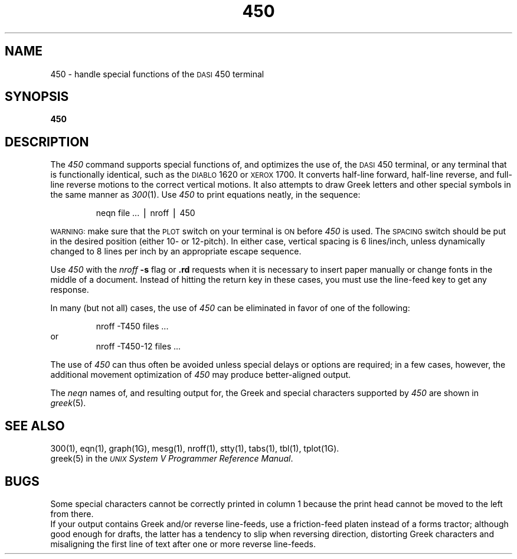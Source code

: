 .TH 450 1
.SH NAME
450 \- handle special functions of the \s-1DASI\s+1 450 terminal
.SH SYNOPSIS
.B 450
.SH DESCRIPTION
The
.I 450\^
command
supports special functions of, and optimizes the use of, the
.SM DASI
450
terminal,
or any terminal that is functionally identical,
such as the
.SM DIABLO
1620 or
.SM XEROX
1700.
It converts half-line forward, half-line reverse, and full-line reverse
motions to the correct vertical motions.
It also
attempts to draw Greek letters and other special symbols
in the same manner as
.IR 300 (1).
Use
.I 450\^
to print equations neatly, in the sequence:
.PP
.RS
neqn\| file\| .\|.\|.\| \(bv\| nroff\| \(bv\| 450
.RE
.PP
.SM WARNING:
make sure that the
.SM PLOT
switch on your terminal is
.SM ON
before
.I 450\^
is used.
The
.SM SPACING
switch should be put in the desired position (either 10- or 12-pitch).
In either case, vertical spacing is 6 lines/inch,
unless dynamically changed to 8 lines per inch by an appropriate escape sequence.
.PP
Use
.I 450\^
with the
.I nroff
.B \-s
flag or
.B \&.rd
requests when it is necessary to insert paper manually or change fonts
in the middle of a document.
Instead of hitting the
return
key in these cases,
you must use the
line-feed
key to
get any response.
.PP
In many (but not all) cases, the use of
.I 450\^
can be eliminated in favor of one of the following:
.PP
.RS
nroff\| \-T450\| files\| .\|.\|.
.RE
or
.RS
nroff\| \-T450\-12\| files\| .\|.\|.
.RE
.PP
The use of
.I 450\^
can thus often be avoided unless
special delays or options are required;
in a few cases, however, the additional movement optimization of
.I 450\^
may produce better-aligned output.
.PP
The
.I neqn
names of, and
resulting output for, the Greek and special characters supported
by
.I 450\^
are shown in
.IR greek (5).
.SH SEE ALSO
300(1),
eqn(1),
graph(1G),
mesg(1),
nroff(1),
stty(1),
tabs(1),
tbl(1),
tplot(1G).
.br
greek(5) in the 
\f2\s-1UNIX\s+1 System V Programmer Reference Manual\fR.
.SH BUGS
Some special characters cannot be correctly printed in column 1
because the print head cannot be moved to the left from there.
.br
If your output contains Greek and/or reverse line-feeds,
use a friction-feed platen instead of a forms tractor;
although good enough for drafts,
the latter has a tendency to slip when reversing direction,
distorting Greek characters and misaligning the first line of text after one or more
reverse line-feeds.
.\"	%W% of %G%

